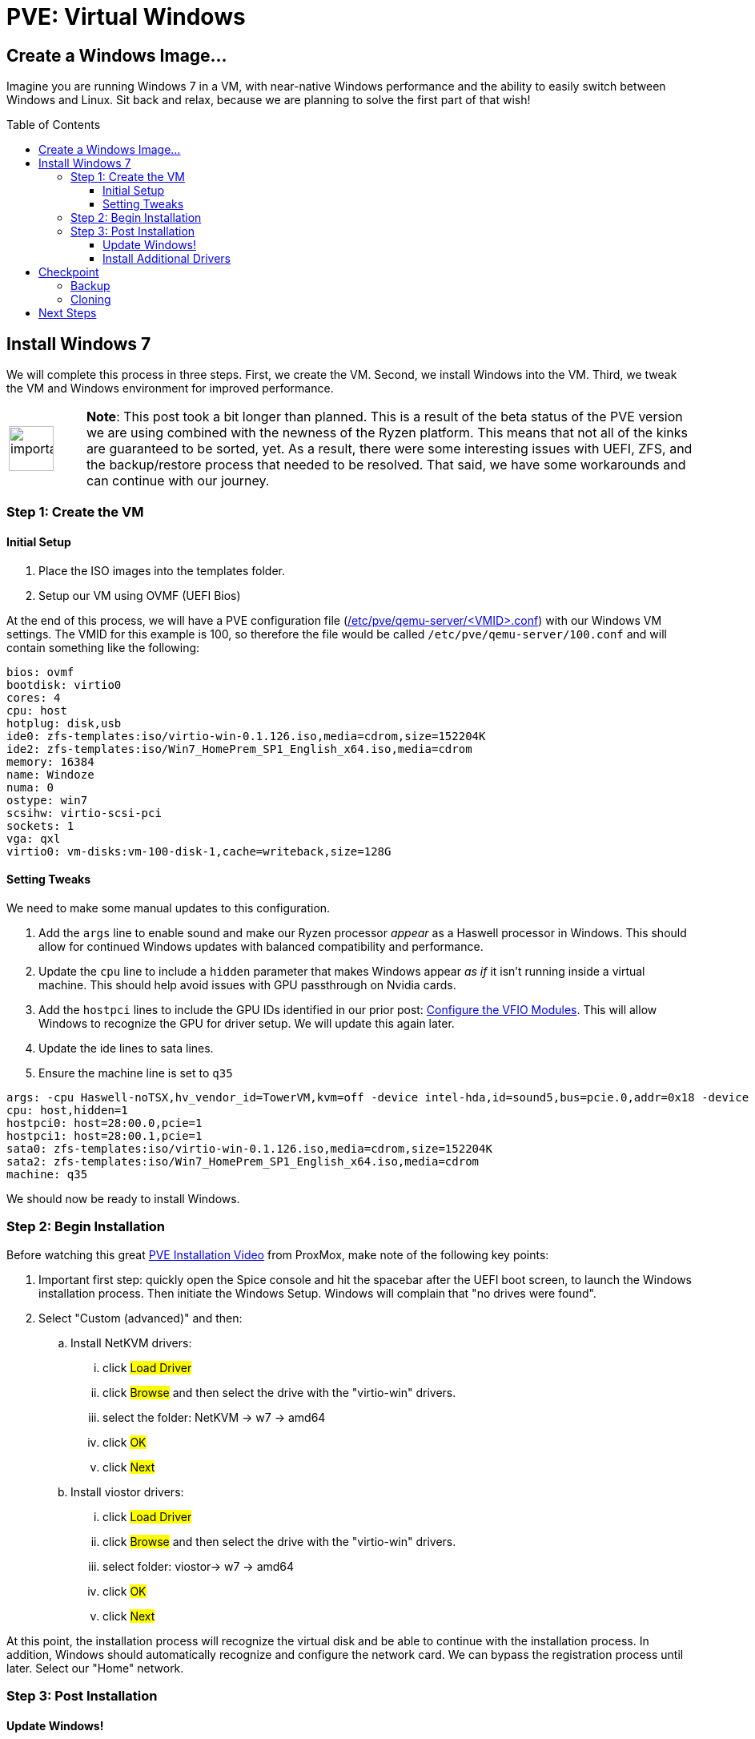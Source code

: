 // :hp-image: /covers/cover.png

= PVE: Virtual Windows
:hp-alt-title: Windows on ProxMox PVE
:hp-tags: Blog, Open_Source, Technology, ProxMox
:icons: image
:linkattrs:
:published_at: 2017-05-29
:toc: macro
:toclevels: 3

== Create a Windows Image...

Imagine you are running Windows 7 in a VM, with near-native Windows performance and the ability to easily switch between Windows and Linux. Sit back and relax, because we are planning to solve the first part of that wish!

toc::[]

== Install Windows 7

We will complete this process in three steps. First, we create the VM. Second, we install Windows into the VM. Third, we tweak the VM and Windows environment for improved performance.

[cols="1, 8a"]
|===
^.^|image:/images/icons/important.png[icon="tip",size="4x",width=56]
|*Note*: This post took a bit longer than planned. This is a result of the beta status of the PVE version we are using combined with the newness of the Ryzen platform. This means that not all of the kinks are guaranteed to be sorted, yet. As a result, there were some interesting issues with UEFI, ZFS, and the backup/restore process that needed to be resolved. That said, we have some workarounds and can continue with our journey.
|===

=== Step 1: Create the VM

==== Initial Setup

. Place the ISO images into the templates folder.
. Setup our VM using OVMF (UEFI Bios)

At the end of this process, we will have a PVE configuration file (link:https://pve.proxmox.com/pve-docs/chapter-qm.html[/etc/pve/qemu-server/<VMID>.conf^]) with our Windows VM settings. The VMID for this example is 100, so therefore the file would be called `/etc/pve/qemu-server/100.conf` and will contain something like the following:

```
bios: ovmf
bootdisk: virtio0
cores: 4
cpu: host
hotplug: disk,usb
ide0: zfs-templates:iso/virtio-win-0.1.126.iso,media=cdrom,size=152204K
ide2: zfs-templates:iso/Win7_HomePrem_SP1_English_x64.iso,media=cdrom
memory: 16384
name: Windoze
numa: 0
ostype: win7
scsihw: virtio-scsi-pci
sockets: 1
vga: qxl
virtio0: vm-disks:vm-100-disk-1,cache=writeback,size=128G
```

==== Setting Tweaks

We need to make some manual updates to this configuration. 

. Add the `args` line to enable sound and make our Ryzen processor _appear_ as a Haswell processor in Windows. This should allow for continued Windows updates with balanced compatibility and performance.
. Update the `cpu` line to include a `hidden` parameter that makes Windows appear _as if_ it isn't running inside a virtual machine. This should help avoid issues with GPU passthrough on Nvidia cards.
. Add the `hostpci` lines to include the GPU IDs identified in our prior post: link:/2017/05/03/Server-Virtualization-Management-Part3.html#_configure_the_vfio_modules[Configure the VFIO Modules^]. This will allow Windows to recognize the GPU for driver setup. We will update this again later.
. Update the ide lines to sata lines.
. Ensure the machine line is set to `q35`

```
args: -cpu Haswell-noTSX,hv_vendor_id=TowerVM,kvm=off -device intel-hda,id=sound5,bus=pcie.0,addr=0x18 -device hda-micro,id=sound5-codec0,bus=sound5.0,cad=0 -device hda-duplex,id=sound5-codec1,bus=sound5.0,cad=1
cpu: host,hidden=1
hostpci0: host=28:00.0,pcie=1
hostpci1: host=28:00.1,pcie=1
sata0: zfs-templates:iso/virtio-win-0.1.126.iso,media=cdrom,size=152204K
sata2: zfs-templates:iso/Win7_HomePrem_SP1_English_x64.iso,media=cdrom
machine: q35
```

We should now be ready to install Windows.

=== Step 2: Begin Installation

Before watching this great link:https://www.youtube.com/watch?v=thVmhIw4-jU[PVE Installation Video^] from ProxMox, make note of the following key points:

. Important first step: quickly open the Spice console and hit the spacebar after the UEFI boot screen, to launch the Windows installation process. Then initiate the Windows Setup. Windows will complain that "no drives were found".
. Select "Custom (advanced)" and then: 
.. Install NetKVM drivers:
... click #Load Driver#
... click #Browse# and then select the drive with the "virtio-win" drivers.
... select the folder: NetKVM -> w7 -> amd64
... click #OK#
... click #Next#
.. Install viostor drivers:
... click #Load Driver#
... click #Browse# and then select the drive with the "virtio-win" drivers.
... select folder: viostor-> w7 -> amd64
... click #OK#
... click #Next#

At this point, the installation process will recognize the virtual disk and be able to continue with the installation process. In addition, Windows should automatically recognize and configure the network card. We can bypass the registration process until later. Select our "Home" network.

=== Step 3: Post Installation

==== Update Windows!

After installing Windows we should immediately check for Windows updates. This will likely take the most time of this process and require many reboots. Keep checking for updates until Windows says there are no more.

Afterward, we should go back to our PVE Web GUI and select our Windows VM, select `Hardware` and then for each `CD/DVD Drive` click `Edit`.  In the edit window, we should select "Do not use any media" and then click `OK`. 

[cols="1, 8a"]
|===
^.^|image:/images/icons/important.png[icon="tip",size="4x",width=56]
|*Note*: Although Windows 7 supports UEFI boot, Microsoft designed it under the assumption that it is running alone on real hardware. It is likely that when you try to run our Windows VM it will bail out to the _UEFI Interactive Shell_. If you get stuck there, on the PVE Web GUI click `Shutdown -> PowerOff` for the Windows VM. We can download link:http://www.supergrubdisk.org/[Super Grub Disk^] and then upload the iso to our zfs-templates folder. Once we have assigned it to our first "CD/DVD", we can start our VM, which will boot into the Grub bootloader. Press <enter> on `Detect and show boot methods` to quickly identify the boot partitions, select the first entry `(hd0,gpt1)/efi/Boot/booxx64.efi`, and press <enter> again to boot into Windows.
|===

==== Install Additional Drivers

After updating, we should install the link:https://www.spice-space.org/download.html[Spice Guest Tools^] for Windows. This will include drivers that will speed up the VM and make it nicer to use with Virt-Viewer. Also, we should install the link:http://www.geforce.com/drivers[Nvidia Geforce graphics drivers^].

== Checkpoint

=== Backup

This is a great time to save our work. In case something goes haywire, we should have a backup so that we don't go through that whole process again, right? In addition, wouldn't it be nice to have a clean slate in case of a virus or worm? We are talking about Windows after all.

Backing up our VM is easy to do with PVE. First, we shutdown Windows. Next, on our PVE Web GUI, we select the "Summary" tab of our Windows VM and confirm the Status is "Stopped". Finally, we select the "Backup" tab, click "Backup Now" and then click "Backup". Then we need to be patient until it completes.

```
INFO: transferred 137438 MB in 515 seconds (266 MB/s)
INFO: stopping kvm after backup task
INFO: archive file size: 13.89GB
INFO: Finished Backup of VM 100 (00:08:43)
```

After backing up our VM, we may want to verify the integrity of our backup. PVE uses a new backup format called link:https://pve.proxmox.com/wiki/VMA[VMA^].

[cols="1, 8a"]
|===
^.^|image:/images/icons/important.png[icon="tip",size="4x",width=56]
|*Note*: While trying to restore, the PVE process generated an error and failed. Unfortunately, this process removes the original VM disk image and then tries to restore the backup, which meant that I had to repeat the installation process multiple times. However, this should be resolved when the production version of PVE is released. In the mean time, we can use the following manual process to backup and restore.
|===

We can also back the drive image directly from the command line. There are multiple ways to do this. Using the Unix command `link:https://en.wikipedia.org/wiki/Dd_(Unix)[dd^]`, we will duplicate the emulated zvol block device as a raw file in our zfs pool.

.Backing up our VM disk image
```
# Install "pixie" for parallel compression of our disk image
agt-get install pixz

# Backup ("dd") and compress ("pixz") our VM disk image
# Note: it is a good idea to add a date to the filename in case 
#       you want to have multiple backup versions.
dd if=/dev/zvol/tank/vm-disks/vm-100-disk-1 | pixz -2 > /tank/100-windows.raw.xz

# 137438953472 bytes (137 GB, 128 GiB) copied, 603.995 s, 228 MB/s
# 4.4G 100-windows.raw.xz

# Note: we could back up our image without compression and let zfs
# handle the compression by default (lz4). Although lz4 is 
# faster for interactive I/O, it isn't as space efficient as xz. In
# addition, since pixz can run in parallel, it is more than twice as
# fast as the default compression. Compare this performance to above.
# dd if=/dev/zvol/tank/vm-disks/vm-100-disk-1 of=/tank/100-windows.raw
# 137438953472 bytes (137 GB, 128 GiB) copied, 1480.54 s, 92.8 MB/s
# 128G 100-windows.raw
```

[cols="1, 8a"]
|===
^.^|image:/images/icons/lightbulb.png[icon="tip",size="4x",width=56]
|*About That*: A zvol is an emulated "block device" provided by ZFS. By default, PVE creates one zvol for each VM-disk. Once we create our VM we can see our disks by running: `zfs list -t all -r tank`. The disks would be hidden in the tank folder, however, they would be mapped as block devices which we can see if we run: `ll /sys/block/zd*`. It is important to note that PVE saves the disk size in our configuration file, however, it also runs a command similar to `zfs create -V 128G tank/vm-disks/vm-100-disk-1` which also sets the zvol block device size in our zpool. Ensure you update your drive size in the PVE Web GUI so that they match up.
|===

.Restoring our backup:
```
# Check to ensure our VM disk is still enabled:
zfs list -t all -r tank

# We should see something like:
# tank/vm-disks/vm-100-disk-1   132G  1.72T  21.7G  -
#
# if something bad happened and we cannot see the zvol, we can
# manually recreate it with the following command:
zfs create -V 128G tank/vm-disks/vm-100-disk-1

# Restore our compressed VM disk image.
pixz -d -i /tank/100-windows.raw.xz | dd of=/dev/zvol/tank/vm-disks/vm-100-disk-1

# 137438953472 bytes (137 GB, 128 GiB) copied, 799.285 s, 172 MB/s
```

Congratulations! We can now backup and restore our disk images. In case of emergency, we can recreate our image to a known good state. In addition, we have the opportunity to move our disk image to another computer.

[cols="1, 8a"]
|===
^.^|image:/images/icons/lightbulb.png[icon="tip",size="4x",width=56]
|*About That*: If we already have a VM disk image that we want to restore to PVE, we can use a similar process to our backup and restore process. Key points to consider, whether the disk image is in qcow2 or some other format, we need to convert it to "raw" format. For example, we could run something like: `qemu-img convert -O raw windoze.qcow2 windoze.raw`. Once converted to raw format we might want to compress it like: `pixz -2 windoze.raw windoze.raw.xz`. Finally, we need to create a VM that has a disk size that is equal to our original image and then we can restore similar to above.
|===

=== Cloning

Another cool feature of PVE is cloning. We can get our existing Windows VM and clone it to have an alternate installation to experiment with. For example, maybe we want to install some experimental software or make hardware changes without risking our standard VM.

Depending on how large the VM disk image is, the cloning process may take a while. Be patient for it to complete. To check progress, we can run from the command line: `zfs list -t all -r tank`. In this example, we can see that *vm-101-disk-1* REFER size is only 20.1G compared to 22.1G for *vm-100-disk-1*, which we are cloning:

.Example
```
NAME                          USED  AVAIL  REFER  MOUNTPOINT
tank                          169G  1.59T  16.7G  /tank
tank/vm-disks                 152G  1.59T    96K  /tank/vm-disks
tank/vm-disks/vm-100-disk-1   132G  1.70T  22.1G  -
tank/vm-disks/vm-101-disk-1  20.1G  1.59T  20.1G  -
```

== Next Steps

At this point, we should have our Windows installation running on our Ryzen server as-if it were running on a Haswell machine, at near native performance. Our NVidia drivers should be installed, however, the "Display Adapter" status will likely show as: "This device cannot find enough free resources that it can use. (Code 12)". 

Considering that Ryzen is a new platform, the system bios and Linux Kernel support are not quite at 100% yet. AMD recently released an link:https://community.amd.com/community/gaming/blog/2017/05/25/community-update-4-lets-talk-dram[AGESA Update^] that should make it into a bios update over the next few weeks. This should improve virtualization support for PCI Express Access Control Services (ACS). The ACS support also needs to make it into the Linux kernel. After these updates are ready, we should be able to finish enabling full GPU Passthrough to our VM.
